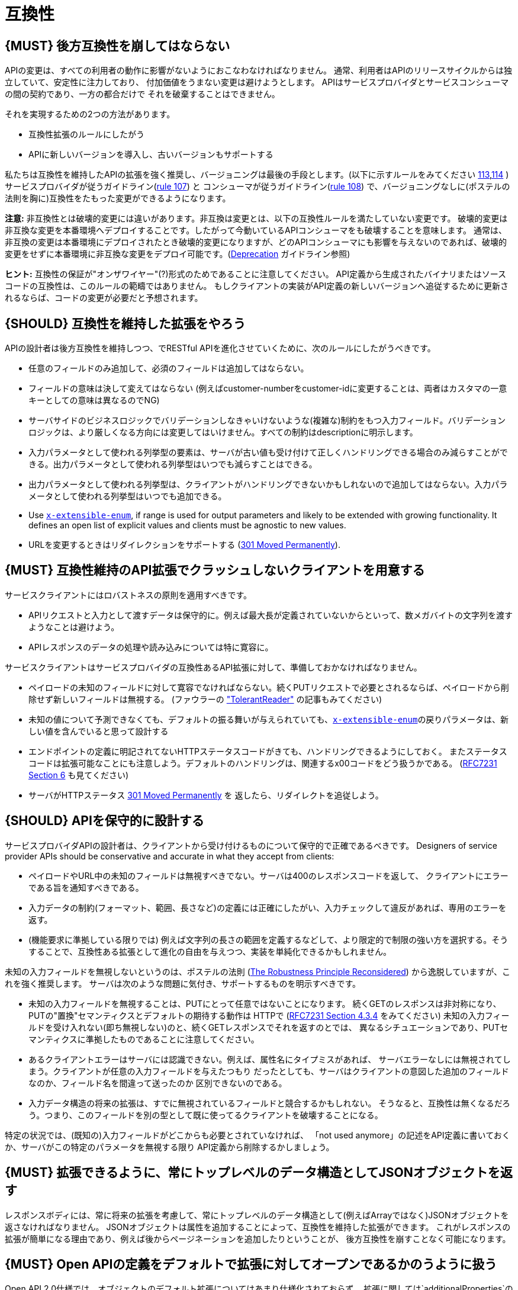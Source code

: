 [[compatibility]]
= 互換性

[#106]
== {MUST} 後方互換性を崩してはならない

APIの変更は、すべての利用者の動作に影響がないようにおこなわなければなりません。
通常、利用者はAPIのリリースサイクルからは独立していて、安定性に注力しており、
付加価値をうまない変更は避けようとします。
APIはサービスプロバイダとサービスコンシューマの間の契約であり、一方の都合だけで
それを破棄することはできません。

それを実現するための2つの方法があります。

* 互換性拡張のルールにしたがう
* APIに新しいバージョンを導入し、古いバージョンもサポートする

私たちは互換性を維持したAPIの拡張を強く推奨し、バージョニングは最後の手段とします。(以下に示すルールをみてください <<113,113>>,<<114,114>> )
サービスプロバイダが従うガイドライン(<<107,rule 107>>) と コンシューマが従うガイドライン(<<108,rule 108>>) で、バージョニングなしに(ポステルの法則を胸に)互換性をたもった変更ができるようになります。

*注意:* 非互換性とは破壊的変更には違いがあります。非互換は変更とは、以下の互換性ルールを満たしていない変更です。
破壊的変更は非互換な変更を本番環境へデプロイすることです。したがって今動いているAPIコンシューマをも破壊することを意味します。
通常は、非互換の変更は本番環境にデプロイされたとき破壊的変更になりますが、どのAPIコンシューマにも影響を与えないのであれば、破壊的変更をせずに本番環境に非互換な変更をデプロイ可能です。(<<deprecation, Deprecation>> ガイドライン参照)

*ヒント:* 互換性の保証が"オンザワイヤー"(?)形式のためであることに注意してください。
API定義から生成されたバイナリまたはソースコードの互換性は、このルールの範疇ではありません。
もしクライアントの実装がAPI定義の新しいバージョンへ追従するために更新されるならば、コードの変更が必要だと予想されます。

[#107]
== {SHOULD} 互換性を維持した拡張をやろう

APIの設計者は後方互換性を維持しつつ、でRESTful APIを進化させていくために、次のルールにしたがうべきです。

* 任意のフィールドのみ追加して、必須のフィールドは追加してはならない。
* フィールドの意味は決して変えてはならない (例えばcustomer-numberをcustomer-idに変更することは、両者はカスタマの一意キーとしての意味は異なるのでNG)
* サーバサイドのビジネスロジックでバリデーションしなきゃいけないような(複雑な)制約をもつ入力フィールド。バリデーションロジックは、より厳しくなる方向には変更してはいけません。すべての制約はdescriptionに明示します。
* 入力パラメータとして使われる列挙型の要素は、サーバが古い値も受け付けて正しくハンドリングできる場合のみ減らすことができる。出力パラメータとして使われる列挙型はいつでも減らすことはできる。
* 出力パラメータとして使われる列挙型は、クライアントがハンドリングできないかもしれないので追加してはならない。入力パラメータとして使われる列挙型はいつでも追加できる。
* Use <<112,`x-extensible-enum`>>,
if range is used for output parameters and likely to be extended with
growing functionality. It defines an open list of explicit values and
clients must be agnostic to new values.
* URLを変更するときはリダイレクションをサポートする
(https://en.wikipedia.org/wiki/HTTP_301[301 Moved Permanently]).

[#108]
== {MUST} 互換性維持のAPI拡張でクラッシュしないクライアントを用意する

サービスクライアントにはロバストネスの原則を適用すべきです。

* APIリクエストと入力として渡すデータは保守的に。例えば最大長が定義されていないからといって、数メガバイトの文字列を渡すようなことは避けよう。
* APIレスポンスのデータの処理や読み込みについては特に寛容に。

サービスクライアントはサービスプロバイダの互換性あるAPI拡張に対して、準備しておかなければなりません。

* ペイロードの未知のフィールドに対して寛容でなければならない。続くPUTリクエストで必要とされるならば、ペイロードから削除せず新しいフィールドは無視する。 (ファウラーの
http://martinfowler.com/bliki/TolerantReader.html["TolerantReader"]
の記事もみてください)
* 未知の値について予測できなくても、デフォルトの振る舞いが与えられていても、<<112,`x-extensible-enum`>>の戻りパラメータは、新しい値を含んでいると思って設計する
* エンドポイントの定義に明記されてないHTTPステータスコードがきても、ハンドリングできるようにしておく。
またステータスコードは拡張可能なことにも注意しよう。デフォルトのハンドリングは、関連するx00コードをどう扱うかである。
(https://tools.ietf.org/html/rfc7231#section-6[RFC7231 Section 6] も見てください)
* サーバがHTTPステータス https://en.wikipedia.org/wiki/HTTP_301[301 Moved Permanently] を
返したら、リダイレクトを追従しよう。

[#109]
== {SHOULD} APIを保守的に設計する

サービスプロバイダAPIの設計者は、クライアントから受け付けるものについて保守的で正確であるべきです。
Designers of service provider APIs should be conservative and accurate
in what they accept from clients:

* ペイロードやURL中の未知のフィールドは無視すべきでない。サーバは400のレスポンスコードを返して、
クライアントにエラーである旨を通知すべきである。
* 入力データの制約(フォーマット、範囲、長さなど)の定義には正確にしたがい、入力チェックして違反があれば、専用のエラーを返す。
* (機能要求に準拠している限りでは) 例えば文字列の長さの範囲を定義するなどして、より限定的で制限の強い方を選択する。そうすることで、互換性ある拡張として進化の自由を与えつつ、実装を単純化できるかもしれません。

未知の入力フィールドを無視しないというのは、ポステルの法則 (https://cacm.acm.org/magazines/2011/8/114933-the-robustness-principle-reconsidered/fulltext[The
Robustness Principle Reconsidered]) から逸脱していますが、これを強く推奨します。
サーバは次のような問題に気付き、サポートするものを明示すべきです。

* 未知の入力フィールドを無視することは、PUTにとって任意ではないことになります。
続くGETのレスポンスは非対称になり、PUTの"置換"セマンティクスとデフォルトの期待する動作は
HTTPで
(https://tools.ietf.org/html/rfc7231#section-4.3.4[RFC7231 Section
4.3.4] をみてください)
未知の入力フィールドを受け入れない(即ち無視しない)のと、続くGETレスポンスでそれを返すのとでは、
異なるシチュエーションであり、PUTセマンティクスに準拠したものであることに注意してください。
* あるクライアントエラーはサーバには認識できない。例えば、属性名にタイプミスがあれば、
サーバエラーなしには無視されてしまう。クライアントが任意の入力フィールドを与えたつもり
だったとしても、サーバはクライアントの意図した追加のフィールドなのか、フィールド名を間違って送ったのか
区別できないのである。
* 入力データ構造の将来の拡張は、すでに無視されているフィールドと競合するかもしれない。
そうなると、互換性は無くなるだろう。つまり、このフィールドを別の型として既に使ってるクライアントを破壊することになる。

特定の状況では、(既知の)入力フィールドがどこからも必要とされていなければ、
「not used anymore」の記述をAPI定義に書いておくか、サーバがこの特定のパラメータを無視する限り
API定義から削除するかしましょう。


[#110]
== {MUST} 拡張できるように、常にトップレベルのデータ構造としてJSONオブジェクトを返す

レスポンスボディには、常に将来の拡張を考慮して、常にトップレベルのデータ構造として(例えばArrayではなく)JSONオブジェクトを返さなければなりません。
JSONオブジェクトは属性を追加することによって、互換性を維持した拡張ができます。
これがレスポンスの拡張が簡単になる理由であり、例えば後からページネーションを追加したりということが、
後方互換性を崩すことなく可能になります。

[#111]
== {MUST} Open APIの定義をデフォルトで拡張に対してオープンであるかのうように扱う

Open API 2.0仕様では、オブジェクトのデフォルト拡張についてはあまり仕様化されておらず、
拡張に関しては`additionalProperties`のように、JSONスキーマキーワードを再定義したものになっています。
私たちの互換性ガイドライン全般にしたがうと、Open APIオブジェクト定義は、JSONスキーマの
http://json-schema.org/latest/json-schema-validation.html#rfc.section.5.18[Section
5.18 "additionalProperties"] のようにデフォルトで拡張に対してオープンであるとみなすことができます。

Open API 2.0に関していえば、
これは`additionalProperties`宣言が、オブジェクト定義を拡張可能にする必要がないことを意味します。

* データを受け取るAPIクライアントが、`additionalProperties`宣言が無いからといって、
拡張がされないものと仮定してはならないし、サーバから送られてきた処理できないフィールドは
無視しなくてはならない。そうすることで、APIサーバはデータフォーマットを拡張していけるようになる。
* APIサーバが予期しないデータを受け取るときは、ちょっと事情が異なる。フィールドを無視する代わりに
クライアントにこれらのフィールドが保存されなかったことを通知するために、
サーバは定義されていないフィールドを含むリクエストを拒否＿してもよい＿。
API設計者はPUT/POST/PATCHリクエストについて、予期しないフィールドをどう扱うか、
ドキュメントに明記しなければならない。

APIフォーマットは`additionalProperties`をfalseと宣言してはなりません。将来的にオブジェクトが拡張されるのを防ぐためです。

このガイドラインはデフォルトの拡張可能性に焦点を当てているのであって、
ある状況下では単なる値として`additionalProperties`を使うことを否定はしていません。

[#112]
== {SHOULD} 列挙型の代わりに、上限なしの値リスト(x-extenible-enum)を使う

列挙型は値の閉集合であり、完全性が仮定されていて拡張は意図されていません。
この列挙型のクローズドな原則は、これを拡張しなきゃいけなくなったときに互換性の問題となってあらわれます。
これの問題を回避するために、列挙型の代わりに、上限のない値リストを使うことを強く推奨します。

例外として以下の場合は列挙型を使用してもかまいません。

1. 例えば値のリストが外部のツールやインタフェースに依存しないなど、APIが列挙型の値を完全に制御できる
2. 将来の機能を考慮可能、不可能に関わらず完全な値リストである

上限なしの値リストを特定するために、次のように`x-extensible-enum`のマーカーを使います。

[source,yaml]
----
deliver_methods:
  type: string
  x-extensible-enum:
    - parcel
    - letter
    - email
----

*注意:* `x-extensible-enum` は、JSONスキーマに準拠していませんが、大抵のツールには無視されます。

[#113]
== {SHOULD} バージョニングを避ける

RESTful APIを変更するときは、互換性をたもつ方法でおこない、APIのバージョンが新たに作られてしまうことを避けましょう。複数のバージョンはシステムを理解するのも、テストするのも、保守するのも、進化させるのも、運用するのも、リリースするのも全部を複雑化してしまいます。
(http://martinfowler.com/articles/enterpriseREST.html[こちらも参照ください])

互換性を維持する方法でAPIを変更出来ないのであれば、以下の3つのどれかを選択してください。

* 古いリソースのバリアントに追加する形で、新しいリソース(バリアント)を作る。
* 新たにエンドポイントを作る。 つまり、新しいAPIをもった(新しいドメイン名で)新しいアプリケーションを作るということです。
* 同じマイクロサービスで古いAPIもサポートしつつ、新しいバージョンのAPIを作る。

さまざまなデメリットがあるので、バージョニングは何としても避けたいところで、私たちは最初の2つのアプローチのみを使うことを強く推奨しています。

[#114]
== {MUST} メディアタイプバージョニングを使う

APIバージョニングを避けられないのであれば、(URIバージョニングの代わりに、以下に示すように)
メディアタイプバージョニングを利用したマルチバージョンRESTful APIを設計しなければなりません。
メディアタイプバージョニングは、コンテントネゴシエーションをサポートするので、密結合度合いは
緩和されます。したがってリリース管理の複雑さも減少することでしょう。

メディアタイプバージョニング: バージョン情報とメディアタイプは、Content-TypeのHTTPヘッダで与えられます。
例えば application/x.zalando.cart+json;version=2 のように。
非互換な変更があるときは、リソースに新しいメディアタイプバージョンがふられます。
新しいバージョンを生成するために(To generate the new
representation version,)、コンシューマとプロデューサはContent-TypeとAcceptのHTTPヘッダを使って
コンテントネゴシエーションできるのです。
注意: このバージョニングはURIやメソッドには適用できません。リクエストおよびレスポンスのコンテントスキーマにのみ適用可能です。

この例では、クライアントはレスポンスの新しいバージョンのみをリクエストします。

[source,http]
----
Accept: application/x.zalando.cart+json;version=2
----

クライアントと同様に、サーバもContent-Typeヘッダに新しいバージョンを送る宣言をして
レスポンスします。

[source,http]
----
Content-Type: application/x.zalando.cart+json;version=2
----

ヘッダバージョニングを使うべきなのは、以下の点にあります。

* リクエストとレスポンスのヘッダにバージョンを含めることで可視性が増す
* バージョンごとのプロキシキャッシュを有効にするために、Content-TypeをVaryヘッダに含めることができる

ヒント: 非互換の変更が必要になるまでは、通常の`application/json`メディアタイプのままにしておきましょう。

ヒント: https://github.com/OAI/OpenAPI-Specification/issues/146#issuecomment-117288707[このIssueのコメント] は(フラグメントが削除されることを利用した)回避策に言及していますが、 https://github.com/OAI/OpenAPI-Specification/issues/146[OpenAPIは今のところ、公式にはコンテントネゴシエーションをサポートしていません]。 新しいバージョンしか文書化しないという別の手もありますが、サーバは古いバージョンも受け付けるようにしなければなりません。

さらに: https://blog.apisyouwonthate.com/api-versioning-has-no-right-way-f3c75457c0b7[APIバージョニングに「正解」はない] では、自説にこだわることなく破壊的変更をどう扱うかを、異なるバージョニングのアプローチで全体感を述べています。

[#115]
== {MUST} URIバージョニングを使わない

URIバージョニングとは、/v1/customers のように、パスに(メジャー)バージョン番号を含ませる方法です。

API利用者は、APIプロバイダがデプロイされリリースされるまで待たなくてはなりません。
もしコンシューマもまた、ワークフローを追従できるよう(HATEOAS)ハイパーメディアリンクをサポートするのであれば、これはたちまち複雑化します。特にハイパーリンクで結ばれたサービス依存関係のあるところで、URLバージョンニングを使うと、バージョンアップの調整もまた困難です。
この密結合で複雑なリリース管理になるのを避けるためには、URIバージョニングは避けたほうがよいでしょう。
代わりに(上で示したような)メディアタイプバージョニングとコンテントネゴシエーションを使いましょう。
